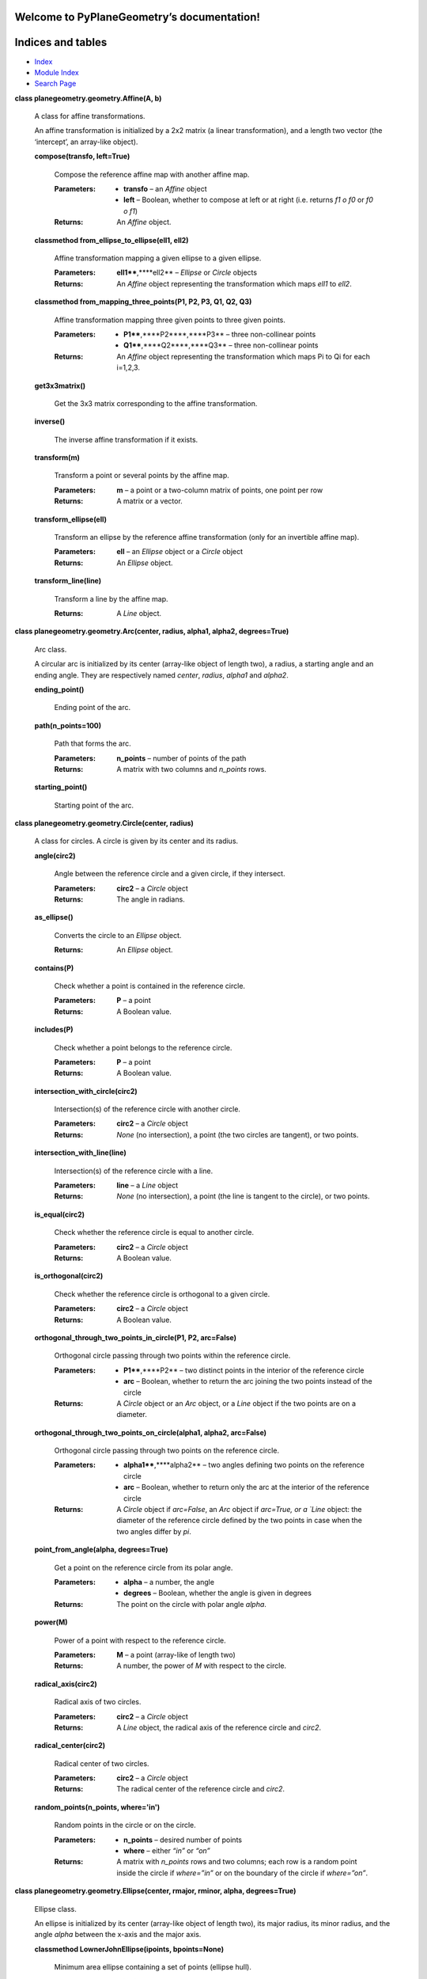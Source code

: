 
Welcome to PyPlaneGeometry’s documentation!
*******************************************


Indices and tables
******************

*  `Index <genindex.rst>`_

*  `Module Index <py-modindex.rst>`_

*  `Search Page <search.rst>`_

**class planegeometry.geometry.Affine(A, b)**

   A class for affine transformations.

   An affine transformation is initialized by a 2x2 matrix (a linear
   transformation),  and a length two vector (the ‘intercept’, an
   array-like object).

   **compose(transfo, left=True)**

      Compose the reference affine map with another affine map.

      :Parameters:
         *  **transfo** – an *Affine* object

         *  **left** – Boolean, whether to compose at left or at right
            (i.e. returns *f1 o f0* or *f0 o f1*)

      :Returns:
         An *Affine* object.

   **classmethod from_ellipse_to_ellipse(ell1, ell2)**

      Affine transformation mapping a given ellipse to a given
      ellipse.

      :Parameters:
         **ell1****,****ell2** – *Ellipse* or *Circle* objects

      :Returns:
         An *Affine* object representing the transformation which maps
         *ell1* to *ell2*.

   **classmethod from_mapping_three_points(P1, P2, P3, Q1, Q2, Q3)**

      Affine transformation mapping three given points to three given
      points.

      :Parameters:
         *  **P1****,****P2****,****P3** – three non-collinear points

         *  **Q1****,****Q2****,****Q3** – three non-collinear points

      :Returns:
         An *Affine* object representing the transformation which maps
         Pi to Qi for each i=1,2,3.

   **get3x3matrix()**

      Get the 3x3 matrix corresponding to the affine transformation.

   **inverse()**

      The inverse affine transformation if it exists.

   **transform(m)**

      Transform a point or several points by the affine map.

      :Parameters:
         **m** – a point or a two-column matrix of points, one point
         per row

      :Returns:
         A matrix or a vector.

   **transform_ellipse(ell)**

      Transform an ellipse by the reference affine transformation
      (only for an invertible affine map).

      :Parameters:
         **ell** – an *Ellipse* object or a *Circle* object

      :Returns:
         An *Ellipse* object.

   **transform_line(line)**

      Transform a line by the affine map.

      :Returns:
         A *Line* object.

**class planegeometry.geometry.Arc(center, radius, alpha1, alpha2,
degrees=True)**

   Arc class.

   A circular arc is initialized by its center (array-like object of
   length  two), a radius, a starting angle and an ending angle. They
   are  respectively named *center*, *radius*, *alpha1* and *alpha2*.

   **ending_point()**

      Ending point of the arc.

   **path(n_points=100)**

      Path that forms the arc.

      :Parameters:
         **n_points** – number of points of the path

      :Returns:
         A matrix with two columns and *n_points* rows.

   **starting_point()**

      Starting point of the arc.

**class planegeometry.geometry.Circle(center, radius)**

   A class for circles. A circle is given by its center and its
   radius.

   **angle(circ2)**

      Angle between the reference circle and a given circle, if they
      intersect.

      :Parameters:
         **circ2** – a *Circle* object

      :Returns:
         The angle in radians.

   **as_ellipse()**

      Converts the circle to an *Ellipse* object.

      :Returns:
         An *Ellipse* object.

   **contains(P)**

      Check whether a point is contained in the reference circle.

      :Parameters:
         **P** – a point

      :Returns:
         A Boolean value.

   **includes(P)**

      Check whether a point belongs to the reference circle.

      :Parameters:
         **P** – a point

      :Returns:
         A Boolean value.

   **intersection_with_circle(circ2)**

      Intersection(s) of the reference circle with another circle.

      :Parameters:
         **circ2** – a *Circle* object

      :Returns:
         *None* (no intersection), a point (the two circles are
         tangent), or two points.

   **intersection_with_line(line)**

      Intersection(s) of the reference circle with a line.

      :Parameters:
         **line** – a *Line* object

      :Returns:
         *None* (no intersection), a point (the line is tangent to the
         circle), or two points.

   **is_equal(circ2)**

      Check whether the reference circle is equal to another circle.

      :Parameters:
         **circ2** – a *Circle* object

      :Returns:
         A Boolean value.

   **is_orthogonal(circ2)**

      Check whether the reference circle is orthogonal to a given
      circle.

      :Parameters:
         **circ2** – a *Circle* object

      :Returns:
         A Boolean value.

   **orthogonal_through_two_points_in_circle(P1, P2, arc=False)**

      Orthogonal circle passing through two points within the
      reference circle.

      :Parameters:
         *  **P1****,****P2** – two distinct points in the interior of
            the reference circle

         *  **arc** – Boolean, whether to return the arc joining the
            two points instead of the circle

      :Returns:
         A *Circle* object or an *Arc* object, or a *Line* object if
         the two points are on a diameter.

   **orthogonal_through_two_points_on_circle(alpha1, alpha2,
   arc=False)**

      Orthogonal circle passing through two points on the reference
      circle.

      :Parameters:
         *  **alpha1****,****alpha2** – two angles defining two points
            on the reference circle

         *  **arc** – Boolean, whether to return only the arc at the
            interior of the reference circle

      :Returns:
         A *Circle* object if *arc=False*, an *Arc* object if
         *arc=True, or a `Line* object: the diameter of the reference
         circle defined by the two points in case when the two angles
         differ by *pi*.

   **point_from_angle(alpha, degrees=True)**

      Get a point on the reference circle from its polar angle.

      :Parameters:
         *  **alpha** – a number, the angle

         *  **degrees** – Boolean, whether the angle is given in
            degrees

      :Returns:
         The point on the circle with polar angle *alpha*.

   **power(M)**

      Power of a point with respect to the reference circle.

      :Parameters:
         **M** – a point (array-like of length two)

      :Returns:
         A number, the power of *M* with respect to the circle.

   **radical_axis(circ2)**

      Radical axis of two circles.

      :Parameters:
         **circ2** – a *Circle* object

      :Returns:
         A *Line* object, the radical axis of the reference circle and
         *circ2*.

   **radical_center(circ2)**

      Radical center of two circles.

      :Parameters:
         **circ2** – a *Circle* object

      :Returns:
         The radical center of the reference circle and *circ2*.

   **random_points(n_points, where='in')**

      Random points in the circle or on the circle.

      :Parameters:
         *  **n_points** – desired number of points

         *  **where** – either *“in”* or *“on”*

      :Returns:
         A matrix with *n_points* rows and two columns; each row is a
         random point inside the circle if *where=”in”* or on the
         boundary of the circle if *where=”on”*.

**class planegeometry.geometry.Ellipse(center, rmajor, rminor, alpha,
degrees=True)**

   Ellipse class.

   An ellipse is initialized by its center (array-like object of
   length two),  its major radius, its minor radius, and the angle
   *alpha* between the  x-axis and the major axis.

   **classmethod LownerJohnEllipse(ipoints, bpoints=None)**

      Minimum area ellipse containing a set of points (ellipse hull).

      :Parameters:
         *  **ipoints** – an array of shape (n,2) containing points as
            row vectors, which are inside the desired ellipse; it must
            have at  least three distinct rows

         *  **bpoints** – an array of shape (n,2) containing points as
            row vectors, which are on the boundary of the desired
            ellipse;  could be *None* (the default)

      :Returns:
         An *Ellipse* object, the Löwner-John ellipse.

      :Author:
         Dor Shaviv

   **contains(P)**

      Check whether a point is contained in the ellipse.

      :Parameters:
         **P** – a point

      :Returns:
         A Boolean value.

   **equation()**

      The coefficients of the implicit equation of the ellipse,  *Ax²
      + Bxy + Cy² + Dx + Ey + F = 0*.

      :Returns:
         A dictionary giving the values of the coefficients.

   **classmethod equation_from_five_points(P1, P2, P3, P4, P5)**

      The implicit equation of the ellipse is *Ax² + Bxy + Cy² + Dx +
      Ey + F = 0*. This function returns A, B, C, D, E and F.

      :Parameters:
         **P1****,****P2****,****P3****,****P4****,****P5** – five
         points

      :Returns:
         A dictionary giving A, B, C, D, E and F.

   **classmethod from_boundary3(points)**

      Compute the smallest ellipse that passes through 3 boundary
      points.

      :Parameters:
         **points** – an array of shape (3,2) containing points as row
         vectors, which are on the boundary of the desired ellipse.

      :Returns:
         An *Ellipse* object.

      :Author:
         Dor Shaviv

   **classmethod from_boundary4(points)**

      Compute the smallest ellipse that passes through 4 boundary
      points, based on the algorithm by: B. W. Silverman and D. M.
      Titterington, “Minimum covering ellipses,” SIAM Journal on
      Scientific and Statistical Computing 1, no. 4 (1980): 401-409.

      :Parameters:
         **points** – an array of shape (4,2) containing points as row
         vectors, which are on the boundary of the desired ellipse.

      :Returns:
         An *Ellipse* object.

      :Author:
         Dor Shaviv

   **classmethod from_center_and_matrix(center, S)**

   **classmethod from_equation(A, B, C, D, E, F)**

      Ellipse from its implicit equation.

      :Parameters:
         **A****,****B****,****C****,****D****,****E****,****F** –
         coefficients of the implicit equation of the ellipse

      :Returns:
         An *Ellipse* object.

   **classmethod from_five_points(P1, P2, P3, P4, P5)**

      Ellipse from five points on this ellipse.

      :Parameters:
         **P1****,****P2****,****P3****,****P4****,****P5** – five
         points

      :Returns:
         An *Ellipse* object.

   **includes(P)**

      Check whether a point belongs to the ellipse.

      :Parameters:
         **P** – a point

      :Returns:
         A Boolean value.

   **intersection_with_line(line)**

   **is_equal(ell2)**

      Check whether the reference ellipse equals another ellipse.

      :Parameters:
         **ell2** – an *Ellipse* object

      :Returns:
         A Boolean value.

   **normal(t)**

      Normal unit vector to the ellipse.

      :Parameters:
         **t** – a number, the eccentric angle in radians of the point
         of the ellipse at which we want the normal unit vector

      :Returns:
         The normal unit vector to the ellipse at the point given by
         eccentric angle *t*.

   **path(n_points=100)**

      Path that forms the ellipse.

      :Parameters:
         **n_points** – number of points of the path

      :Returns:
         A matrix with two columns and *n_points* rows.

   **point_from_angle(theta, degrees=True)**

   **random_points(n_points, where='in')**

      Random points in/on the ellipse.

      :Parameters:
         *  **n_points** – desired number of points

         *  **where** – either *“in”* or *“on”*

      :Returns:
         A matrix with *n_points* rows and two columns; each row is a
         random point inside the ellipse if *where=”in”* or on the
         boundary of the ellipse if *where=”on”*.

   **shape_matrix()**

      The 2x2 symmetric matrix *S* associated to the reference
      ellipse.  The equation of the ellipse is *(M-O)’ S (M-O) = 1*.

   **theta2t(theta, degrees=True)**

      Convert angle to eccentric angle.

      :Parameters:
         *  **theta** – angle between the major axis and the half-line
            starting at the center of the ellipse and passing through
            the point of interest on the ellipse

         *  **degrees** – Boolean, whether *theta* is given in degrees

      :Returns:
         The eccentric angle of the point of interest on the ellipse,
         in radians.

**class planegeometry.geometry.Homothety(center, scale)**

   A homothety is given by a center and a scale factor.

   **as_affine()**

      Converting to an *Affine* object.

   **get3x3matrix()**

      Get the augmented matrix of the homothety.

   **transform(M)**

      Transform one or more points.

      :Parameters:
         **M** – a point or a matrix of points

      :Returns:
         A point or a matrix of points.

   **transform_circle(circ)**

      Transform a circle by the homothety.

      :Parameters:
         **circ** – a *Circle* object

      :Returns:
         A *Circle* object.

**class planegeometry.geometry.Inversion(pole, power)**

   Inversion class.

   An inversion is initialized by its pole and its power (a number,
   possibly negative).

   **compose(iota2, left=True)**

      Compose the reference inversion with another inversion. The
      result  is a Möbius transformation.

      :Parameters:
         *  **iota2** – an *Inversion* object

         *  **left** – Boolean, whether to compose at left or at right
            (i.e. returns *iota2 o iota1* or *iota1 o iota2*)

      :Returns:
         A *Mobius* object.

   **classmethod from_fixing_three_circles(circ1, circ2, circ3)**

      Inversion fixing three circles.

      :Parameters:
         **circ1****,****circ2****,****circ3** – *Circle* objects

      :Returns:
         An *Inversion* object representing an inversion which leaves
         each of the three circles invariant.

   **classmethod from_fixing_two_circles(circ1, circ2)**

      Inversion fixing two circles.

      :Parameters:
         **circ1****,****circ2** – *Circle* objects

      :Returns:
         An *Inversion* object representing an inversion which leaves
         each of the two circles invariant.

   **classmethod from_swapping_two_circles(circ1, circ2,
   positive=True)**

      Inversion swapping two circles.

      :Parameters:
         *  **circ1****,****circ2** – *Circle* objects

         *  **positive** – Boolean, whether the sign of the desired
            inversion power must be positive or negative

      :Returns:
         An *Inversion* object, which maps *circ1* to *circ2* and
         *circ2* to *circ1*, except in the case when *circ1* and
         *circ2* are congruent and tangent: in this case a
         *Reflection* object is returned (a reflection is an inversion
         on a line).

   **invert_gcircle(gcircle)**

      Invert a generalized circle, that is, a circle or a line.

      :Params gcircle`:
         a *Circle* object or a *Line* object

      :Returns:
         A *Circle* object or a *Line* object.

   **classmethod on_circle(circ)**

      An inversion on a circle is the inversion whose pole is the
      center  of the circle and whose power is the squared radius of
      the circle.

      :Parameters:
         **circ** – *Circle* object

      :Returns:
         An *Inversion* object.

**class planegeometry.geometry.Line(A, B, extendA=True,
extendB=True)**

   A class for lines. A line is initialized by two points it passes
   through,  and for each of these points a Boolean value to indicate
   whether the line  should be extended besides this point.

   **direction_offset()**

      Direction and offset of the line. The equation of the line is
      *cos(direction)x + sin(direction)y = offset*.

      :Returns:
         The direction and the offset in a dictionary.

   **distance(M)**

      Distance from a point to the reference line.

      :Parameters:
         **M** – a point

      :Returns:
         A number.

   **includes(M, strict=False, checkCollinear=True)**

      Check whether a point belongs to the line.

      :Parameters:
         *  **M** – the point for which we want to test whether it
            belongs to the line

         *  **strict** – Boolean, whether to take into account
            *extendA* and *extendB*

         *  **checkCollinear** – Boolean, whether to check the
            collinearity of *A*, *B*, and *M*; set to *False* only if
            you use *strict=True* and you are sure that *M* is on the
            line (AB)

      :Returns:
         A Boolean value.

   **intersection_with_circle(circ)**

      Intersection(s) of the line with a circle.

      :Parameters:
         **circ** – a *Circle* object

      :Returns:
         *None*, a point, or a list of two points.

   **intersection_with_ellipse(ell)**

      Intersection(s) of the line with an ellipse.

      :Parameters:
         **ell** – an *Ellipse* object

      :Returns:
         *None*, a point, or a list of two points.

   **intersection_with_line(line2, strict=False)**

      Intersection(s) of the reference line with another line.

      :Parameters:
         **line2** – a *Line* object

      :Returns:
         *None* (the lines are parallel), a point, or a *Line* object
         (the two lines are equal).

   **invert(iota)**

      Invert the reference line.

      :Parameters:
         **iota** – an *Inversion.fro* object

      :Returns:
         A *Line* object or a *Circle* object.

   **is_equal(line2)**

      Check whether the reference line is equal to another line.

      :Parameters:
         **line2** – a *Line* object

      :Returns:
         A Boolean value.

   **is_parallel(line2)**

      Check whether the reference line is parallel to another line.

      :Parameters:
         **line2** – a *Line* object

      :Returns:
         A Boolean value.

   **perpendicular(M, extendH=False, extendM=True)**

      Perpendicular line passing through a given point.

      :Parameters:
         *  **M** – the point through which the perpendicular passes

         *  **extendH** – Boolean, whether to extend the perpendicular
            line beyond the meeting point

         *  **extendM** – Boolean, whether to extend the perpendicular
            line beyond the point *M*

      :Returns:
         A *Line* object; its two points are the meeting point and the
         point *M*.

   **projection(M)**

      Orthogonal projection of a point to the reference line.

      :Parameters:
         **M** – a point

      :Returns:
         A point on the reference line.

   **reflection(M)**

      Reflection of a point with respect to the reference line.

      :Parameters:
         **M** – a point

      :Returns:
         A point.

   **rotate(alpha, O, degrees=True)**

      Rotate the reference line.

      :Parameters:
         *  **alpha** – angle of rotation

         *  **O** – center of rotation

         *  **degrees** – Boolean, whether *alpha* is given in degrees

      :Returns:
         A *Line* object.

   **translate(v)**

      Translate the reference line.

      :Parameters:
         **v** – the vector of translation

      :Returns:
         A *Line* object.

**class planegeometry.geometry.Mobius(M)**

   A class for Möbius transformations.

   A Möbius transformation is initialized by a complex 2x2 matrix with
   a   non-zero determinant.

   **compose(M1, left=True)**

      Compose the reference Möbius transformation with another Möbius
      transformation.

      :Parameters:
         *  **M1** – a *Mobius* object

         *  **left** – Boolean, whether to compose at left or at right
            (i.e. returns *M1 o M0* or *M0 o M1*)

      :Returns:
         A *Mobius* object.

   **classmethod from_mapping_three_points(P1, P2, P3, Q1, Q2, Q3)**

      Möbius transformation mapping three given points to three given
      points.

      :Parameters:
         *  **P1****,****P2****,****P3** – three distinct points,
            *inf* allowed

         *  **Q1****,****Q2****,****Q3** – three distinct points,
            *inf* allowed

      :Returns:
         A *Mobius* object, representing the Möbius transformation
         which sends *Pi* to *Qi* for each i=1,2,3.

   **gpower(t)**

      Generalized power of the Möbius transformation.

      :Parameters:
         **t** – a float, possibly negative

      :Returns:
         A *Mobius* object corresponding to the Möbius transformation
         raised to the power *t*.

   **inverse()**

      Inverse of the Möbius transformation.

      :Returns:
         A Möbius transformation.

   **power(k)**

      Power of the Möbius transformation.

      :Parameters:
         **k** – an integer, possibly negative

      :Returns:
         A *Mobius* object corresponding to the Möbius transformation
         raised to the power *k*.

   **transform(P)**

      Transform a point by the Möbius transformation.

      :Parameters:
         **P** – a point (array-like of length two) or *inf*

      :Returns:
         The image of *P* by the Möbius transformation (can be *inf*).

   **transform_circle(circ)**

      Transform a circle by the Möbius transformation.

      :Parameters:
         **circ** – a *Circle* object

      :Returns:
         A *Circle* object or a *Line* object.

   **transform_line(line)**

      Transform a line by the Möbius transformation.

      :Parameters:
         **line** – a *Line* object

      :Returns:
         A *Circle* object or a *Line* object.

**class planegeometry.geometry.Projection(D, Delta)**

   A class for projections. A projection on a line is given by the
   line of  projection *D* and the directrix line *Delta*.

   For an orthogonal projection, you can also use the *projection*
   method of  the *Line* class.

   **as_affine()**

      Convert the projection to an *Affine* object.

   **get3x3matrix()**

      Augmented matrix of the projection.

      :Returns:
         A 3x3 matrix.

   **project(M)**

      Projection of a point.

      :Parameters:
         **M** – a point

      :Returns:
         A point on *D*, the projection of *M*.

   **transform(M)**

      An alias of *project*

**class planegeometry.geometry.Reflection(line)**

   A class for reflections.

   A reflection is initialized by a line.

   **as_affine()**

      Convert the reflection to an *Affine* object.

   **get3x3matrix()**

      Augmented matrix of the reflection.

   **reflect(P)**

      An alias of *transform*.

   **reflect_circle(circ)**

      Reflect a circle.

      :Parameters:
         **circ** – a *Circle* object

      :Returns:
         A *Circle* object.

   **reflect_line(line)**

      Reflect a line.

      :Parameters:
         **line** – a *Line* object

      :Returns:
         A *Line* object.

   **transform(P)**

      Transform a point by the refection.

      :Parameters:
         **P** – a point, *inf* allowed

      :Returns:
         The image of *P*.

   **transform_circle(circ)**

      An alias of *reflect_circle*.

   **transform_line(line)**

      An alias of *reflect_line*.

**class planegeometry.geometry.Rotation(center, theta, degrees=True)**

   A class for rotations. A rotation is given by its center and its
   angle.

   :Parameters:
      *  **center** – a point

      *  **theta** – a number, the angle of the rotation

      *  **degrees** – Boolean, whether the angle is given in degrees

   **as_affine()**

      Convert the rotation to an *Affine* object.

   **get3x3matrix()**

      Augmented matrix of the rotation.

   **rotate(M)**

      Rotate a point.

      :Parameters:
         **M** – a point or a matrix of points

      :Returns:
         A point or a matrix of points.

   **rotate_circle(circ)**

      Rotate a circle.

      :Parameters:
         **circ** – a *Circle* object

      :Returns:
         A *Circle* object.

   **rotate_ellipse(ell)**

      Rotate an ellipse.

      :Parameters:
         **ell** – an *Ellipse* object

      :Returns:
         An *Ellipse* object.

   **rotate_line(line)**

      Rotate a line.

      :Parameters:
         **line** – a *Line* object

      :Returns:
         A *Line* object.

   **transform(M)**

      An alias of *rotate*.

   **transform_circle(circ)**

      An alias of *rotate_circle*.

   **transform_ellipse(ell)**

      An alias of *rotate_ellipse*.

   **transform_line(line)**

      An alias of *rotate_line*.

**class planegeometry.geometry.ScalingXY(center, sx, sy)**

   A class for axis-scalings. An axis-scaling is given by a center,
   and  two scale factors *sx* and *sy*, one for the x-axis and one
   for the y-axis.

   **as_affine()**

      Converting to an *Affine* object.

   **get3x3matrix()**

      Get the augmented matrix of the axes-scaling.

   **transform(M)**

      Transform one or more points.

      :Parameters:
         **M** – a point or a matrix of points

      :Returns:
         A point or a matrix of points.

**class planegeometry.geometry.Shear(vertex, vector, ratio, angle,
degrees=True)**

   A class for shear transformations. A shear is given by a vertex,
   two perpendicular vectors, and an angle.

   :Example:
   >>> P = np.array([0,0]); w = np.array([1,0]); ratio = 1; angle = 45
   >>> shear = Shear(P, w, ratio, angle)
   >>> wt = ratio * np.array([-w[1], w[0]])
   >>> Q = P + w; R = Q + wt; S = P + wt
   >>> A = shear.transform(P); B = shear.transform(Q)
   >>> C = shear.transform(R); D = shear.transform(S)
   >>> import matplotlib.pyplot as plt
   >>> figure, axes = plt.subplots(figsize=(10, 10))
   >>> axes.set_aspect(1)
   >>> unit_square = plt.Polygon([P,Q,R,S], fill=False)
   >>> axes.add_artist(unit_square)
   >>> image = plt.Polygon([A,B,C,D], fill=False, color="red")
   >>> axes.add_artist(image)
   >>> plt.xlim(0, 1)
   >>> plt.ylim(0, 2)
   >>> plt.show()

   **as_affine()**

      Convert the shear to an *Affine* object.

   **get3x3matrix()**

      Get the augmented matrix of the shear.

   **transform(M)**

      Transform one or more points.

      :Parameters:
         **M** – a point or a matrix of points

      :Returns:
         A point or a matrix of points.

**class planegeometry.geometry.Triangle(A, B, C)**

   Triangle class.

   A triangle is initialized by its three vertices, some array-like
   objects  of length two.

   ``property a``

      Length of the side BC.

   ``property angleA``

      The angle at the vertex A in radians.

   ``property angleB``

      The angle at the vertex B in radians.

   ``property angleC``

      The angle at the vertex C in radians.

   ``property b``

      Length of the side AC.

   ``property c``

      Length of the side AB.

   **contains(M)**

      Check whether a point lies inside the reference triangle.

   ``property edges``

      Edge lengths of the triangle.

   **equal_detour_point()**

      Equal detour point of the triangle, also known as the X(176)
      triangle center.

      :Returns:
         A pair, the equal detour point and the detour.

   **excircles()**

      The excircles of the triangle.

      :Returns:
         A dictionary of three *Circle* objects.

   ``property flatness``

      Flatness, a number between 0 and 1; a triangle is flat when its
      flatness is 1.

   **incircle()**

      The incircle of the triangle.

   ``property is_acute``

      Check whether the triangle is acute.

   **malfatti_circles()**

      The Malfatti circles of the triangle.

      :Returns:
         Three circles and three tangency points.

   ``property orientation``

      Orientation of the triangle; 1 for counterclockwise, -1 for
      clockwise, 0 for collinear.

   **orthic_triangle()**

      Orthic triangle. Its vertices are the feet of the altitudes of
      the reference triangle.

      :Returns:
         A *Triangle* object.

   **random_points(n_points, where='in')**

      Random points inside the triangle or on the boundary of the
      triangle.

      :Parameters:
         *  **n_points** – desired number of points

         *  **where** – either *“in”* or *“on”*

      :Returns:
         A matrix with *n_points* rows and two columns; each row is a
         random point inside the triangle if *where=”in”* or on the
         boundary of the triangle if *where=”on”*.

   **steiner_ellipse()**

      The Steiner ellipse (or circumellipse) of the reference
      triangle.  This is the ellipse passing through the three
      vertices of the triangle  and centered at the centroid of the
      triangle.

      :Returns:
         An *Ellipse* object.

   **steiner_inellipse()**

      The Steiner inellipse (or midpoint ellipse) of the reference
      triangle.  This is the ellipse tangent to the sides of the
      triangle at their  midpoints, and centered at the centroid of
      the triangle.

      :Returns:
         An *Ellipse* object.

**planegeometry.geometry.circleAB(A, B)**

   Circle with diameter AB.

   :Parameters:
      **A****,****B** – two distinct points

   :Returns:
      A *Circle* object.

**planegeometry.geometry.intersection_circle_circle(circ1, circ2)**

   Intersection(s) of two circles.

   :Parameters:
      **circ1****,****circ2** – *Circle* objects

   :Returns:
      A *Circle* object if the two circles are equal, *None* if the
      two circles do not intersect, a point if the two circles are
      tangent, or a list of two points.

**planegeometry.geometry.intersection_circle_line(circ, line)**

   Intersection(s) of a circle and a line.

   :Parameters:
      *  **circ** – a *Circle* object

      *  **line** – a *Line* object

   :Returns:
      *None* if the intersection is empty, otherwise either one point
      (the line is tangent to the circle) or a list of two points.

**planegeometry.geometry.intersection_ellipse_line(ell, line)**

   Intersection(s) of an ellipse and a line.

   :Parameters:
      *  **ell** – an *Ellipse* object

      *  **line** – a *Line* object

   :Returns:
      *None* if the intersection is empty, otherwise either one point
      (the line is tangent to the ellipse) or a list of two points.

**planegeometry.geometry.mid_circles(circ1, circ2)**

   Return the mid-circle(s) of two circles. A mid-circle of two
   circles is  a generalized circle (i.e. a circle or a line) such
   that the Inversion.fro on  this circle swaps the two circles. The
   case of a line appears only when  the two circles have equal radii.

   :Parameters:
      **circ1****,****circ2** – *Circle* objects

   :Returns:
      A *Circle* object, or a *Line* object, or a list of two such
      objects.

**planegeometry.geometry.radical_center(circ1, circ2, circ3)**

   Radical center of three circles.

   :Parameters:
      **circ1****,****circ2****,****circ3** – *Circle* objects

   :Returns:
      A point, the radical center of the three circles.

**planegeometry.geometry.unimodular_matrices(n)**

   Generates unimodular matrices.

   :Parameters:
      **n** – integer, the maximum size of entries of matrices, at
      least 1

   :Returns:
      List of unimodular matrices.
